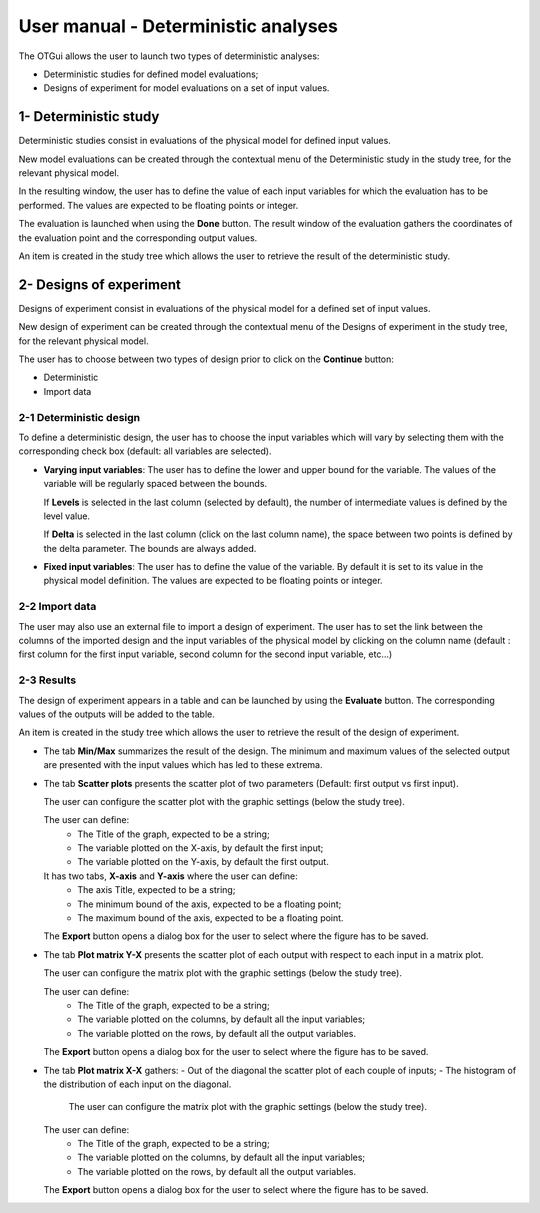 ====================================
User manual - Deterministic analyses
====================================

The OTGui allows the user to launch two types of deterministic analyses:

- Deterministic studies for defined model evaluations;
- Designs of experiment for model evaluations on a set of input values.

.. _deterministicStudy:

1- Deterministic study
===============================================

Deterministic studies consist in evaluations of the physical model for defined
input values.

New model evaluations can be created through the contextual menu of the
Deterministic study in the study tree, for the relevant physical model.

.. image:: /user_manual/graphical_interface/deterministic_analysis/modelEvaluation.png
    :align: center

In the resulting window, the user has to define the value of each input variables
for which the evaluation has to be performed. The values are expected
to be floating points or integer.

.. image:: /user_manual/graphical_interface/deterministic_analysis/modelEvaluationResults.png
    :align: center

The evaluation is launched when using the **Done** button. The result window of
the evaluation gathers the coordinates of the evaluation point and the corresponding
output values.

An item is created in the study tree which allows the user to retrieve the result
of the deterministic study.

2- Designs of experiment
========================
Designs of experiment consist in evaluations of the physical model for a defined
set of input values.

New design of experiment can be created through the contextual menu of the Designs
of experiment in the study tree, for the relevant physical model.

.. image:: /user_manual/graphical_interface/deterministic_analysis/designOfExperiment.png
    :align: center

The user has to choose between two types of design prior to click on the **Continue**
button:

- Deterministic
- Import data

2-1 Deterministic design
''''''''''''''''''''''''
.. image:: /user_manual/graphical_interface/deterministic_analysis/designOfExperimentDeterministic.png
    :align: center

To define a deterministic design, the user has to choose the input variables which
will vary by selecting them with the corresponding check box (default: all variables
are selected).

- **Varying input variables**:
  The user has to define the lower and upper bound for the variable. The values
  of the variable will be regularly spaced between the bounds.

  If **Levels** is selected in the last column (selected by default),
  the number of intermediate values is defined by the level value. 

  If **Delta** is selected in the last column (click on the last column name),
  the space between two points is defined by the delta parameter. The bounds are always added.

- **Fixed input variables**:
  The user has to define the value of the variable. By default it is set to its
  value in the physical model definition. The values are expected to be floating points or integer.

2-2 Import data
'''''''''''''''

.. image:: /user_manual/graphical_interface/deterministic_analysis/designOfExperimentImport.png
    :align: center

The user may also use an external file to import a design of experiment.
The user has to set the link between the columns of the imported design and
the input variables of the physical model by clicking on the column name
(default : first column for the first input
variable, second column for the second input variable, etc...)

2-3 Results
'''''''''''

The design of experiment appears in a table and can be launched by using the **Evaluate** button.
The corresponding values of the outputs will be added to the table.

.. image:: /user_manual/graphical_interface/deterministic_analysis/designOfExperimentTable.png
    :align: center

An item is created in the study tree which allows the user to retrieve the result
of the design of experiment.

- The tab **Min/Max** summarizes the result of the design. The minimum and maximum values
  of the selected output are presented with the input values which has led to these
  extrema.

  .. image:: /user_manual/graphical_interface/deterministic_analysis/designOfExperimentMinMax.png
      :align: center

- The tab **Scatter plots** presents the scatter plot of two parameters (Default:
  first output vs first input).

  .. image:: /user_manual/graphical_interface/deterministic_analysis/designOfExperimentScatter.png
      :align: center

  The user can configure the scatter plot with the graphic settings (below the study tree).

  .. image:: /user_manual/graphical_interface/deterministic_analysis/designOfExperimentScatterConfig.png
      :align: center

  The user can define:
    - The Title of the graph, expected to be a string;
    - The variable plotted on the X-axis, by default the first input;
    - The variable plotted on the Y-axis, by default the first output.

  It has two tabs, **X-axis** and **Y-axis** where the user can define:
    - The axis Title, expected to be a string;
    - The minimum bound of the axis, expected to be a floating point;
    - The maximum bound of the axis, expected to be a floating point.

  The **Export** button opens a dialog box for the user to select where the
  figure has to be saved.


- The tab **Plot matrix Y-X** presents the scatter plot of each output with respect
  to each input in a matrix plot. 

  .. image:: /user_manual/graphical_interface/deterministic_analysis/designOfExperimentYX.png
      :align: center

  The user can configure the matrix plot with the graphic settings (below the study tree).

  .. image:: /user_manual/graphical_interface/deterministic_analysis/designOfExperimentYXConfig.png
      :align: center

  The user can define:
    - The Title of the graph, expected to be a string;
    - The variable plotted on the columns, by default all the input variables;
    - The variable plotted on the rows, by default all the output variables.

  The **Export** button opens a dialog box for the user to select where the
  figure has to be saved.

- The tab **Plot matrix X-X** gathers:
  - Out of the diagonal the scatter plot of each couple of inputs;
  - The histogram of the distribution of each input on the diagonal.

      .. image:: /user_manual/graphical_interface/deterministic_analysis/designOfExperimentXX.png
          :align: center

    The user can configure the matrix plot with the graphic settings (below the study tree).

  .. image:: /user_manual/graphical_interface/deterministic_analysis/designOfExperimentYXConfig.png
      :align: center

  The user can define:
    - The Title of the graph, expected to be a string;
    - The variable plotted on the columns, by default all the input variables;
    - The variable plotted on the rows, by default all the output variables.

  The **Export** button opens a dialog box for the user to select where the
  figure has to be saved.

